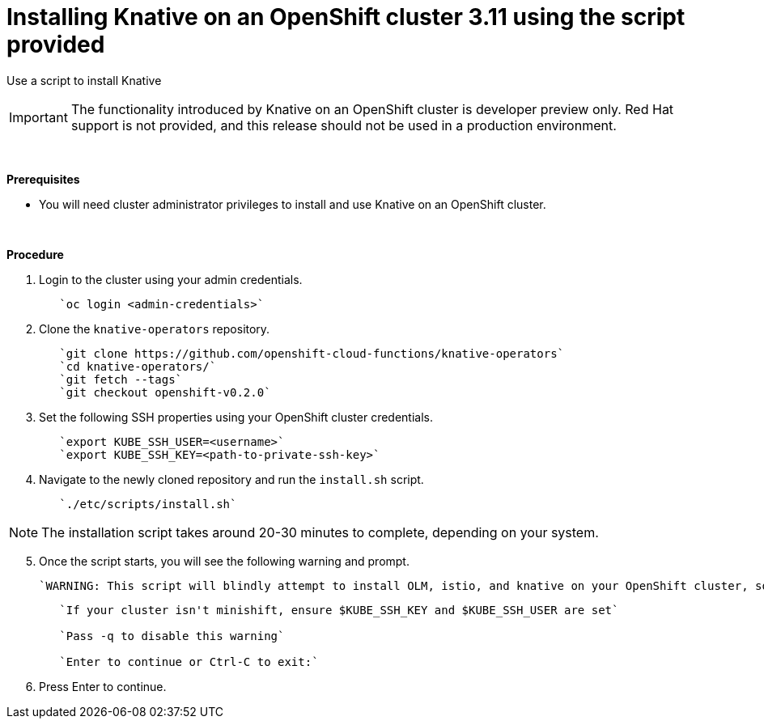 // This module is included in the following assemblies:
//
// assembly_knative-OCP-311.adoc


[id='installing-knative-OCP-using-script-311_{context}']
= Installing Knative on an OpenShift cluster 3.11 using the script provided

Use a script to install Knative 

IMPORTANT: The functionality introduced by Knative on an OpenShift cluster is developer preview only. Red Hat support is not provided, and this release should not be used in a production environment.

{nbsp} +

.*Prerequisites*
* You will need cluster administrator privileges to install and use Knative on an OpenShift cluster.

{nbsp} +

.*Procedure*
. Login to the cluster using your admin credentials.
+
----
   `oc login <admin-credentials>`
----

. Clone the `knative-operators` repository.
+
----
   `git clone https://github.com/openshift-cloud-functions/knative-operators`   
   `cd knative-operators/`   
   `git fetch --tags`   
   `git checkout openshift-v0.2.0`   
----

. Set the following SSH properties using your OpenShift cluster credentials.
+
----
   `export KUBE_SSH_USER=<username>`   
   `export KUBE_SSH_KEY=<path-to-private-ssh-key>`   
----

. Navigate to the newly cloned repository and run the `install.sh` script.
+
----
   `./etc/scripts/install.sh`  
----

NOTE: The installation script takes around 20-30 minutes to complete, depending on your system.


[start=5]
. Once the script starts, you will see the following warning and prompt.

   `WARNING: This script will blindly attempt to install OLM, istio, and knative on your OpenShift cluster, so if any are already there, hijinks may ensue.`
+
----
   `If your cluster isn't minishift, ensure $KUBE_SSH_KEY and $KUBE_SSH_USER are set`   

   `Pass -q to disable this warning`   
   
   `Enter to continue or Ctrl-C to exit:`
----

. Press Enter to continue.
